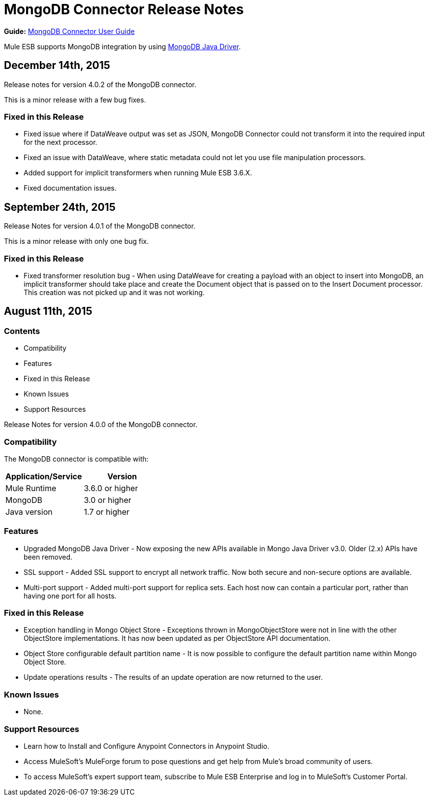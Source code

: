 = MongoDB Connector Release Notes
:keywords: mongo db, release notes, connector

*Guide:* link:/mule-user-guide/v/3.7/mongodb-connector[MongoDB Connector User Guide]

Mule ESB supports MongoDB integration by using http://mongodb.github.io/mongo-java-driver/[MongoDB Java Driver].


== December 14th, 2015

Release notes for version 4.0.2 of the MongoDB connector.

This is a minor release with a few bug fixes.

=== Fixed in this Release
- Fixed issue where if DataWeave output was set as JSON, MongoDB Connector could not transform it into the required input for the next processor.
- Fixed an issue with DataWeave, where static metadata could not let you use file manipulation processors.
- Added support for implicit transformers when running Mule ESB 3.6.X.
- Fixed documentation issues.

== September 24th, 2015

Release Notes for version 4.0.1 of the MongoDB connector.

This is a minor release with only one bug fix.

=== Fixed in this Release
- Fixed transformer resolution bug - When using DataWeave for creating a payload with an object to insert into MongoDB, an implicit transformer
should take place and create the Document object that is passed on to the Insert Document processor. This creation was not picked up and it was not working.

== August 11th, 2015

=== Contents

- Compatibility
- Features
- Fixed in this Release
- Known Issues
- Support Resources

Release Notes for version 4.0.0 of the MongoDB connector.

=== Compatibility
The MongoDB connector is compatible with:

|===
|Application/Service|Version

|Mule Runtime| 3.6.0 or higher
|MongoDB| 3.0 or higher
|Java version| 1.7 or higher
|===

=== Features
- Upgraded MongoDB Java Driver - Now exposing the new APIs available in Mongo Java Driver v3.0. Older (2.x) APIs have been removed.
- SSL support - Added SSL support to encrypt all network traffic. Now both secure and non-secure options are available.
- Multi-port support - Added multi-port support for replica sets. Each host now can contain a particular port, rather than having one port for all hosts.

=== Fixed in this Release
- Exception handling in Mongo Object Store - Exceptions thrown in MongoObjectStore were not in line with the other ObjectStore implementations. It has now been updated as per ObjectStore API documentation.
- Object Store configurable default partition name - It is now possible to configure the default partition name within Mongo Object Store.
- Update operations results - The results of an update operation are now returned to the user.

=== Known Issues
- None.

=== Support Resources

- Learn how to Install and Configure Anypoint Connectors in Anypoint Studio.
- Access MuleSoft’s MuleForge forum to pose questions and get help from Mule’s broad community of users.
- To access MuleSoft’s expert support team, subscribe to Mule ESB Enterprise and log in to MuleSoft’s Customer Portal.
